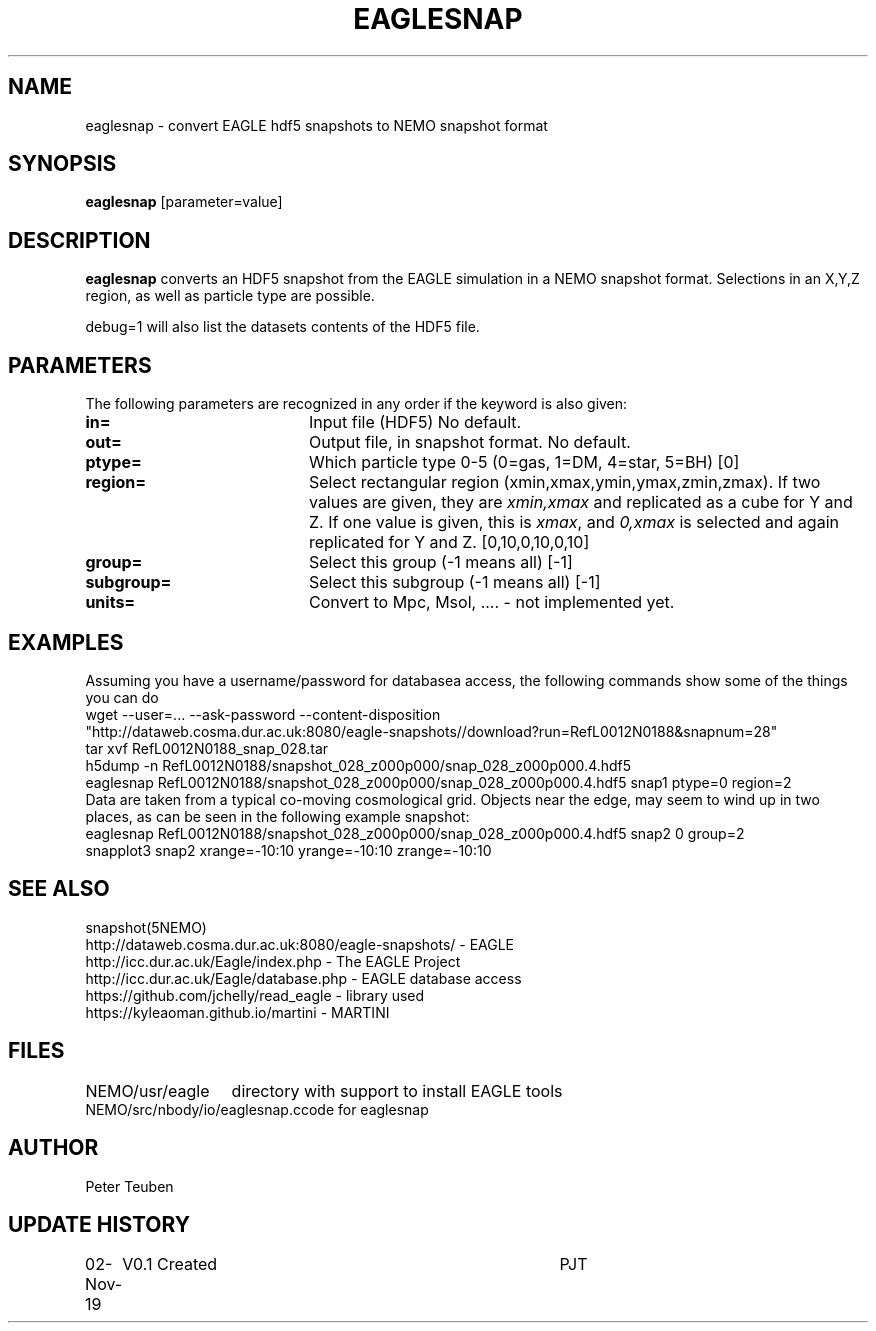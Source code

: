 .TH EAGLESNAP 1NEMO "2 November 2019"
.SH NAME
eaglesnap \- convert EAGLE hdf5 snapshots to NEMO snapshot format
.SH SYNOPSIS
\fBeaglesnap\fP [parameter=value]
.SH DESCRIPTION
\fBeaglesnap\fP converts an HDF5 snapshot from the EAGLE simulation
in a NEMO snapshot format. Selections in an X,Y,Z region, as well as particle
type are possible.
.PP
debug=1 will also list the datasets contents of the HDF5 file.
.SH PARAMETERS
The following parameters are recognized in any order if the keyword
is also given:
.TP 20
\fBin=\fP
Input file (HDF5) No default.
.TP
\fBout=\fP
Output file, in snapshot format. No default.
.TP
\fBptype=\fP
Which particle type 0-5  (0=gas, 1=DM, 4=star, 5=BH) [0]  
.TP
\fBregion=\fP
Select rectangular region (xmin,xmax,ymin,ymax,zmin,zmax).
If two values are given, they are \fIxmin,xmax\fP and replicated as a cube for Y and Z.
If one value is given, this is \fIxmax\fP, and \fI0,xmax\fP is selected and again replicated
for Y and Z.
[0,10,0,10,0,10]
.TP
\fBgroup=\fP
Select this group (-1 means all) [-1] 
.TP
\fBsubgroup=\fP
Select this subgroup (-1 means all) [-1]
.TP
\fBunits=\fP
Convert to Mpc, Msol, .... - not implemented yet.

.SH EXAMPLES
Assuming you have a username/password for databasea access, the following commands
show some of the things you can do
.nf
    wget --user=... --ask-password --content-disposition 
        "http://dataweb.cosma.dur.ac.uk:8080/eagle-snapshots//download?run=RefL0012N0188&snapnum=28"
    tar xvf RefL0012N0188_snap_028.tar
    h5dump -n RefL0012N0188/snapshot_028_z000p000/snap_028_z000p000.4.hdf5
    eaglesnap RefL0012N0188/snapshot_028_z000p000/snap_028_z000p000.4.hdf5 snap1  ptype=0 region=2
.fi
Data are taken from a typical co-moving cosmological grid. Objects near the edge, may seem to wind up
in two places, as can be seen in the following example snapshot:
.nf
    eaglesnap RefL0012N0188/snapshot_028_z000p000/snap_028_z000p000.4.hdf5 snap2 0 group=2
    snapplot3 snap2 xrange=-10:10 yrange=-10:10 zrange=-10:10
.fi
.SH SEE ALSO
snapshot(5NEMO)
.nf
http://dataweb.cosma.dur.ac.uk:8080/eagle-snapshots/ - EAGLE
http://icc.dur.ac.uk/Eagle/index.php - The EAGLE Project
http://icc.dur.ac.uk/Eagle/database.php - EAGLE database access
https://github.com/jchelly/read_eagle - library used
https://kyleaoman.github.io/martini - MARTINI
.fi
.SH FILES
.nf
.ta +2i
NEMO/usr/eagle	directory with support to install EAGLE tools
NEMO/src/nbody/io/eaglesnap.c	code for eaglesnap
.fi
.SH AUTHOR
Peter Teuben
.SH UPDATE HISTORY
.nf
.ta +1.0i +4.0i
02-Nov-19	V0.1 Created		PJT
.fi
